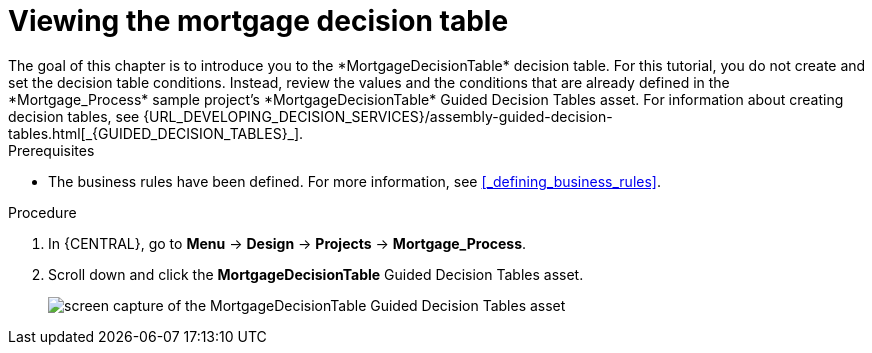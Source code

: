 [id='_creating_decision_tables']

= Viewing the mortgage decision table
The goal of this chapter is to introduce you to the *MortgageDecisionTable* decision table. For this tutorial, you do not create and set the decision table conditions. Instead, review the values and the conditions that are already defined in the *Mortgage_Process* sample project's *MortgageDecisionTable* Guided Decision Tables asset. For information about creating decision tables, see {URL_DEVELOPING_DECISION_SERVICES}/assembly-guided-decision-tables.html[_{GUIDED_DECISION_TABLES}_].

.Prerequisites
* The business rules have been defined. For more information, see <<_defining_business_rules>>.

.Procedure
//. In {CENTRAL}, go to *Menu* -> *Design* -> *Projects*, and **Mortgage_Process**.
//. Click *Add Asset* -> *Guided Decision Table*, and enter the following values:

//* *Name*: `Mortgage Decision Table`
//* *Package*: `com.myspace.mortgage_app`
//+
//. Select *Use Wizard*.
//+
//image::getting-started/table-wizard.png[]

//. Click *OK* to open the *Guided Decision Table Wizard*.
//+
//image::getting-started/wizard-panel.png[]

//== Setting the Mortgage Decision Table conditions
//You must set the table conditions that is used to determine the loan applicants eligibility.

//. Select *Add Fact Patterns*.
//. Move the *Applicant* and *Property* patterns to the *Chosen patterns* section.
//. Click *Add Constraints*, select *Applicant > annualincome:Whole number (integer)*, and move *annualincome..* to the *Conditions* section.
//+
//image::getting-started/income-condition.png[]

//. From *Conditions*, select *annualincome*, and enter:
//+
//* *Column header (description)*: `Annual Income (Greater Than)`
//* *Operator*: `greater than`
//+
//. Move *annualincome:Whole number (integer)* to the *Conditions* section.
//. From *Conditions*, select *annualincome*, and enter:
//+
//* *Column header (description)*: `Annual Income (Less Than or Equal To)`
//* *Operator*: `less than or equal to`
//+
//. From *Available patterns*, select *Property*,  and from *Available fields*, select *saleprice:Whole number (integer)* and move it to the *Conditions* section.
//. From *Conditions*, select *saleprice*, and enter:
//+
//* *Column header (description)*: `Sale Price (Less Than)`
//* *Operator*: `less than`
//. From *Available fields*, select *age: Text*, and move it to the *Conditions* section.
//. From *Conditions*, select *age*, and enter:
//+
//* *Column header (description)*: `Property Age (Less Than)`
//* *Operator*: `less than`
//. From *Available fields*, select *locale:Text*, and move it to the *Conditions* section.
//. From *Conditions*, select *locale*, and enter:
//+
//* *Column header (description)*: `Location`
//* *Operator*: `equal to`
//* *(optional) value list*: `Urban,Rural`
//+
//image::getting-started/conditions-final.png[]

//. Click *Next*.

//== Defining the Mortgage Decision Table actions
//Define the actions that are based on table conditions that you set in the previous chapter.

//. Click *Add Actions to insert Facts*, select *Application* and move it to the *Chosen patterns* section.
//. Click *Application* to open the *Available fields*, select *mortgageamount:Whole number (integer)*, and move it to the *Chosen fields* section.
//. From *Chosen fields*, select *mortgageamount*.
//. Enter `Mortgage Amount` in the *Column header (description)* field and click *Finish*.
//. Click *Save*, and *Save*, to confirm your changes.
//. Click *Insert > Insert column*.
//+
//image::getting-started/insert-col.png[]

//. Select *Include advanced options*, and select *Add an Attribute column* and click *Next*.
//. Select *Ruleflow-group*, and click *Finish*.
//+
//image::getting-started/rule-group.png[]

. In {CENTRAL}, go to *Menu* -> *Design* -> *Projects* -> *Mortgage_Process*.
. Scroll down and click the *MortgageDecisionTable* Guided Decision Tables asset.
+
image:getting-started/loans-guided-dt.png[screen capture of the MortgageDecisionTable Guided Decision Tables asset]
